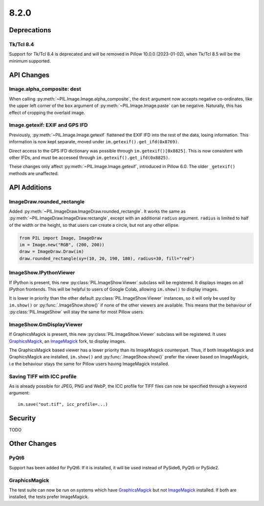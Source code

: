 8.2.0
-----

Deprecations
============

Tk/Tcl 8.4
^^^^^^^^^^

Support for Tk/Tcl 8.4 is deprecated and will be removed in Pillow 10.0.0 (2023-01-02),
when Tk/Tcl 8.5 will be the minimum supported.

API Changes
===========

Image.alpha_composite: dest
^^^^^^^^^^^^^^^^^^^^^^^^^^^

When calling :py:meth:`~PIL.Image.Image.alpha_composite`, the ``dest`` argument now
accepts negative co-ordinates, like the upper left corner of the ``box`` argument of
:py:meth:`~PIL.Image.Image.paste` can be negative. Naturally, this has effect of
cropping the overlaid image.

Image.getexif: EXIF and GPS IFD
^^^^^^^^^^^^^^^^^^^^^^^^^^^^^^^

Previously, :py:meth:`~PIL.Image.Image.getexif` flattened the EXIF IFD into the rest of
the data, losing information. This information is now kept separate, moved under
``im.getexif().get_ifd(0x8769)``.

Direct access to the GPS IFD dictionary was possible through ``im.getexif()[0x8825]``.
This is now consistent with other IFDs, and must be accessed through
``im.getexif().get_ifd(0x8825)``.

These changes only affect :py:meth:`~PIL.Image.Image.getexif`, introduced in Pillow
6.0. The older ``_getexif()`` methods are unaffected.

API Additions
=============

ImageDraw.rounded_rectangle
^^^^^^^^^^^^^^^^^^^^^^^^^^^

Added :py:meth:`~PIL.ImageDraw.ImageDraw.rounded_rectangle`. It works the same as
:py:meth:`~PIL.ImageDraw.ImageDraw.rectangle`, except with an additional ``radius``
argument. ``radius`` is limited to half of the width or the height, so that users can
create a circle, but not any other ellipse.

.. code-block:: python

    from PIL import Image, ImageDraw
    im = Image.new("RGB", (200, 200))
    draw = ImageDraw.Draw(im)
    draw.rounded_rectangle(xy=(10, 20, 190, 180), radius=30, fill="red")

ImageShow.IPythonViewer
^^^^^^^^^^^^^^^^^^^^^^^

If IPython is present, this new :py:class:`PIL.ImageShow.Viewer` subclass will be
registered. It displays images on all IPython frontends. This will be helpful
to users of Google Colab, allowing ``im.show()`` to display images.

It is lower in priority than the other default :py:class:`PIL.ImageShow.Viewer`
instances, so it will only be used by ``im.show()`` or :py:func:`.ImageShow.show()`
if none of the other viewers are available. This means that the behaviour of
:py:class:`PIL.ImageShow` will stay the same for most Pillow users.

ImageShow.GmDisplayViewer
^^^^^^^^^^^^^^^^^^^^^^^^^

If GraphicsMagick is present, this new :py:class:`PIL.ImageShow.Viewer` subclass will
be registered. It uses GraphicsMagick_, an ImageMagick_ fork, to display images.

The GraphicsMagick based viewer has a lower priority than its ImageMagick
counterpart.  Thus, if both ImageMagick and GraphicsMagick are installed,
``im.show()`` and :py:func:`.ImageShow.show()` prefer the viewer based on
ImageMagick, i.e the behaviour stays the same for Pillow users having
ImageMagick installed.

Saving TIFF with ICC profile
^^^^^^^^^^^^^^^^^^^^^^^^^^^^

As is already possible for JPEG, PNG and WebP, the ICC profile for TIFF files can now
be specified through a keyword argument::

    im.save("out.tif", icc_profile=...)

Security
========

TODO

Other Changes
=============

PyQt6
^^^^^

Support has been added for PyQt6. If it is installed, it will be used instead of
PySide6, PyQt5 or PySide2.

GraphicsMagick
^^^^^^^^^^^^^^

The test suite can now be run on systems which have GraphicsMagick_ but not
ImageMagick_ installed.  If both are installed, the tests prefer ImageMagick.

.. _GraphicsMagick: http://www.graphicsmagick.org/
.. _ImageMagick: https://imagemagick.org/
